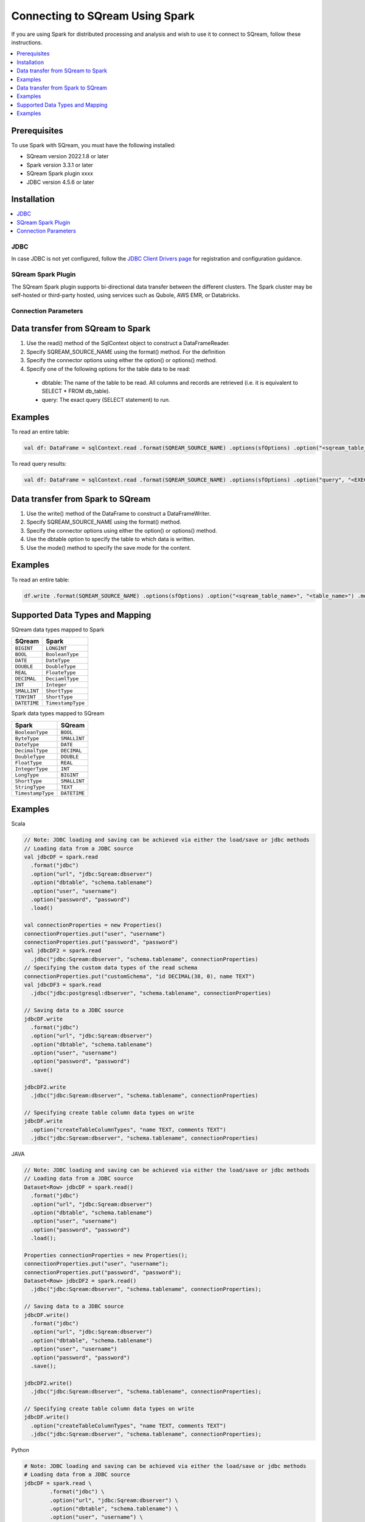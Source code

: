.. _spark:

*************************
Connecting to SQream Using Spark
*************************


If you are using Spark for distributed processing and analysis and wish to use it to connect to SQream, follow these instructions. 


.. contents::
   :local:
   :depth: 1

Prerequisites
-------------
To use Spark with SQream, you must have the following installed:

* SQream version 2022.1.8 or later
* Spark version 3.3.1 or later
* SQream Spark plugin xxxx
* JDBC version 4.5.6 or later



Installation
------------

.. contents::
   :local:
   :depth: 1

JDBC
~~~~

In case JDBC is not yet configured, follow the `JDBC Client Drivers page <https://docs.sqream.com/en/v2021.1/third_party_tools/client_drivers/jdbc/index.html>`_ for registration and configuration guidance.


SQream Spark Plugin
~~~~~~~~~~~~~~~~~~~

The SQream Spark plugin supports bi-directional data transfer between the different clusters. The Spark cluster may be self-hosted or third-party hosted, using services such as Qubole, AWS EMR, or Databricks. 

Connection Parameters
~~~~~~~~~~~~~~~~~~~~~

.. list-table:: 
   :widths: auto
   :header-rows: 1
   
	* - Item
	  - Default
	  - Description
	* - ``url``
	  - 
	  - The JDBC URL of the form ``jdbc:subprotocol:subname`` to connect to. The source-specific connection properties may be specified in the URL. e.g., ``jdbc:Sqream://localhost/test?user=fred&password=secret``
	* - ``dbtable``
	  - 
	  - The JDBC table that should be read from or written into. Note that when using it in the read path anything that is valid in a ``FROM`` clause of a SQL query can be used. For example, instead of a full table you could also use a subquery in parentheses. It is not allowed to specify ``dbtable`` and ``query`` options at the same time.
	* - ``query``
	  - 
	  - A query that will be used to read data into Spark. The specified query will be parenthesized and used as a subquery in the ``FROM`` clause. Spark will also assign an alias to the subquery clause. As an example, spark will issue a query of the following form to the JDBC Source. ``SELECT <columns> FROM (<user_specified_query>) spark_gen_alias``. Restrictions while using this option: 1. It is not allowed to specify ``dbtable`` and ``query`` options at the same time. 2. It is not allowed to specify ``query`` and ``partitionColumn`` options at the same time. When specifying ``partitionColumn`` option is required, the subquery can be specified using ``dbtable`` option instead and partition columns can be qualified using the subquery alias provided as part of ``dbtable``.
		Example: ``spark.read.format("jdbc").option("url", jdbcUrl).option("query", "select c1, c2 from t1").load()``
	* - ``driver``
	  - 
	  - The class name of the JDBC driver to use to connect to this URL.
	* - ``numPartitions`` 
	  - 
	  - The maximum number of partitions that can be used for parallelism in table reading and writing. This also determines the maximum number of concurrent JDBC connections. If the number of partitions to write exceeds this limit, we decrease it to this limit by calling ``coalesce(numPartitions)`` before writing.
	* - ``queryTimeout``
	  - 0
	  - The number of seconds the driver will wait for a Statement object to execute to the given number of seconds. Zero means there is no limit. In the write path, this option depends on how JDBC drivers implement the API ``setQueryTimeout``, e.g., the h2 JDBC driver checks the timeout of each query instead of an entire JDBC batch.
	* - ``fetchsize``
	  - 1
	  - The JDBC fetch size, which determines how many rows to fetch per round trip. This can help performance on JDBC drivers which default to low fetch size (e.g. Oracle with 10 rows).
	* - ``batchsize``
	  - 1000000
	  - The JDBC batch size, which determines how many rows to insert per round trip. This can help performance on JDBC drivers. This option applies only to writing.
	* - ``sessionInitStatement``
	  - 
	  - After each database session is opened to the remote DB and before starting to read data, this option executes a custom SQL statement (or a PL/SQL block). Use this to implement session initialization code. Example: ``option("sessionInitStatement", """BEGIN execute immediate 'alter session set "_serial_direct_read"=true'; END;""")``
	* - ``truncate``
	  - ``false``
	  - This is a JDBC writer related option. When ``SaveMode.Overwrite`` is enabled, this option causes Spark to truncate an existing table instead of dropping and recreating it. This can be more efficient, and prevents the table metadata (e.g., indices) from being removed. However, it will not work in some cases, such as when the new data has a different schema. In case of failures, users should turn off ``truncate`` option to use ``DROP TABLE`` again. Also, due to the different behavior of ``TRUNCATE TABLE`` among DBMS, it's not always safe to use this. MySQLDialect, DB2Dialect, MsSqlServerDialect, DerbyDialect, and OracleDialect supports this while PostgresDialect and default JDBCDirect doesn't. For unknown and unsupported JDBCDirect, the user option ``truncate`` is ignored.
	* - ``cascadeTruncate``
	  - the default cascading truncate behaviour of the JDBC database in question, specified in the ``isCascadeTruncate`` in each JDBCDialect
	  - This is a JDBC writer related option. If enabled and supported by the JDBC database (PostgreSQL and Oracle at the moment), this options allows execution of a ``TRUNCATE TABLE t CASCADE`` (in the case of PostgreSQL a TRUNCATE TABLE ONLY t CASCADE is executed to prevent inadvertently truncating descendant tables). This will affect other tables, and thus should be used with care.
	* - ``createTableOptions``
	  - 
	  - This is a JDBC writer related option. If specified, this option allows setting of database-specific table and partition options when creating a table (e.g., ``CREATE TABLE t (name string) ENGINE=InnoDB.``).
	* - ``createTableColumnTypes``
	  - 
	  - The database column data types to use instead of the defaults, when creating the table. Data type information should be specified in the same format as CREATE TABLE columns syntax (e.g: ``"name CHAR(64), comments VARCHAR(1024)"``). The specified types should be valid spark sql data types.
	* - ``customSchema``
	  - 
	  - The custom schema to use for reading data from JDBC connectors. For example, ``"id DECIMAL(38, 0), name STRING"``. You can also specify partial fields, and the others use the default type mapping. For example, ``"id DECIMAL(38, 0)"``. The column names should be identical to the corresponding column names of JDBC table. Users can specify the corresponding data types of Spark SQL instead of using the defaults.
	* - ``pushDownPredicate``
	  - ``true``
	  - The option to enable or disable predicate push-down into the JDBC data source. The default value is true, in which case Spark will push down filters to the JDBC data source as much as possible. Otherwise, if set to false, no filter will be pushed down to the JDBC data source and thus all filters will be handled by Spark. Predicate push-down is usually turned off when the predicate filtering is performed faster by Spark than by the JDBC data source.
	* - ``pushDownAggregate``
	  - ``false``
	  - The option to enable or disable aggregate push-down in V2 JDBC data source. The default value is false, in which case Spark will not push down aggregates to the JDBC data source. Otherwise, if sets to true, aggregates will be pushed down to the JDBC data source. Aggregate push-down is usually turned off when the aggregate is performed faster by Spark than by the JDBC data source. Please note that aggregates can be pushed down if and only if all the aggregate functions and the related filters can be pushed down. If ``numPartitions`` equals to 1 or the group by key is the same as ``partitionColumn``, Spark will push down aggregate to data source completely and not apply a final aggregate over the data source output. Otherwise, Spark will apply a final aggregate over the data source output.
    * - ``pushDownLimit``
	  - ``false``
	  - The option to enable or disable LIMIT push-down into V2 JDBC data source. The LIMIT push-down also includes LIMIT + SORT , a.k.a. the Top N operator. The default value is false, in which case Spark does not push down LIMIT or LIMIT with SORT to the JDBC data source. Otherwise, if sets to true, LIMIT or LIMIT with SORT is pushed down to the JDBC data source. If ``numPartitions`` is greater than 1, SPARK still applies LIMIT or LIMIT with SORT on the result from data source even if LIMIT or LIMIT with SORT is pushed down. Otherwise, if LIMIT or LIMIT with SORT is pushed down and ``numPartitions`` equals to 1, SPARK will not apply LIMIT or LIMIT with SORT on the result from data source.
	* - ``pushDownTableSample``
	  - ``false``
	  - The option to enable or disable TABLESAMPLE push-down into V2 JDBC data source. The default value is false, in which case Spark does not push down TABLESAMPLE to the JDBC data source. Otherwise, if value sets to true, TABLESAMPLE is pushed down to the JDBC data source.
    * - ``connectionProvider``
	  -
	  - The name of the JDBC connection provider to use to connect to this URL, e.g. ``db2``, ``mssql``. Must be one of the providers loaded with the JDBC data source. Used to disambiguate when more than one provider can handle the specified driver and options. The selected provider must not be disabled by ``spark.sql.sources.disabledJdbcConnProviderList``.
	 

Data transfer from SQream to Spark
--------------------

1. Use the read() method of the SqlContext object to construct a DataFrameReader.

2. Specify SQREAM_SOURCE_NAME using the format() method. For the definition

3. Specify the connector options using either the option() or options() method.

4. Specify one of the following options for the table data to be read:

 * dbtable: The name of the table to be read. All columns and records are retrieved (i.e. it is equivalent to SELECT * FROM db_table).

 * query: The exact query (SELECT statement) to run.
	
Examples
---------------

To read an entire table:

.. code-block:: postgres

	val df: DataFrame = sqlContext.read .format(SQREAM_SOURCE_NAME) .options(sfOptions) .option("<sqream_table_name>", "<table_name>") .load()

To read query results:
	
.. code-block:: postgres	

	val df: DataFrame = sqlContext.read .format(SQREAM_SOURCE_NAME) .options(sfOptions) .option("query", "<EXECUTED_QUERY> <table_name>") .load()

	
Data transfer from Spark to SQream
--------------------------------

1. Use the write() method of the DataFrame to construct a DataFrameWriter.

2. Specify SQREAM_SOURCE_NAME using the format() method.

3. Specify the connector options using either the option() or options() method.

4. Use the dbtable option to specify the table to which data is written.

5. Use the mode() method to specify the save mode for the content.

Examples
---------------
To read an entire table:

.. code-block:: postgres

	df.write .format(SQREAM_SOURCE_NAME) .options(sfOptions) .option("<sqream_table_name>", "<table_name>") .mode(SaveMode.Overwrite) .save()

Supported Data Types and Mapping
--------------------------------

SQream data types mapped to Spark 

.. list-table:: 
   :widths: auto
   :header-rows: 1
   
   * - SQream
     - Spark
   * - ``BIGINT``
     - ``LONGINT``
   * - ``BOOL``
     - ``BooleanType``
   * - ``DATE``
     - ``DateType``
   * - ``DOUBLE``
     - ``DoubleType``
   * - ``REAL``
     - ``FloateType``
   * - ``DECIMAL``
     - ``DeciamlType``
   * - ``INT``
     - ``Integer``
   * - ``SMALLINT``
     - ``ShortType``
   * - ``TINYINT``
     - ``ShortType``
   * - ``DATETIME``
     - ``TimestampType``
	 
Spark data types mapped to SQream 

.. list-table:: 
   :widths: auto
   :header-rows: 1
   
   * - Spark
     - SQream
   * - ``BooleanType``
     - ``BOOL``
   * - ``ByteType``
     - ``SMALLINT``
   * - ``DateType``
     - ``DATE``
   * - ``DecimalType``
     - ``DECIMAL``
   * - ``DoubleType``
     - ``DOUBLE``
   * - ``FloatType``
     - ``REAL``
   * - ``IntegerType``
     - ``INT``
   * - ``LongType``
     - ``BIGINT``
   * - ``ShortType``
     - ``SMALLINT``
   * - ``StringType``
     - ``TEXT``
   * - ``TimestampType``
     - ``DATETIME``
	 

Examples
---------

Scala

.. code-block:: postgres

	// Note: JDBC loading and saving can be achieved via either the load/save or jdbc methods
	// Loading data from a JDBC source
	val jdbcDF = spark.read
	  .format("jdbc")
	  .option("url", "jdbc:Sqream:dbserver")
	  .option("dbtable", "schema.tablename")
	  .option("user", "username")
	  .option("password", "password")
	  .load()

	val connectionProperties = new Properties()
	connectionProperties.put("user", "username")
	connectionProperties.put("password", "password")
	val jdbcDF2 = spark.read
	  .jdbc("jdbc:Sqream:dbserver", "schema.tablename", connectionProperties)
	// Specifying the custom data types of the read schema
	connectionProperties.put("customSchema", "id DECIMAL(38, 0), name TEXT")
	val jdbcDF3 = spark.read
	  .jdbc("jdbc:postgresql:dbserver", "schema.tablename", connectionProperties)

	// Saving data to a JDBC source
	jdbcDF.write
	  .format("jdbc")
	  .option("url", "jdbc:Sqream:dbserver")
	  .option("dbtable", "schema.tablename")
	  .option("user", "username")
	  .option("password", "password")
	  .save()

	jdbcDF2.write
	  .jdbc("jdbc:Sqream:dbserver", "schema.tablename", connectionProperties)

	// Specifying create table column data types on write
	jdbcDF.write
	  .option("createTableColumnTypes", "name TEXT, comments TEXT")
	  .jdbc("jdbc:Sqream:dbserver", "schema.tablename", connectionProperties)
	  
JAVA

.. code-block:: postgres

	// Note: JDBC loading and saving can be achieved via either the load/save or jdbc methods
	// Loading data from a JDBC source
	Dataset<Row> jdbcDF = spark.read()
	  .format("jdbc")
	  .option("url", "jdbc:Sqream:dbserver")
	  .option("dbtable", "schema.tablename")
	  .option("user", "username")
	  .option("password", "password")
	  .load();

	Properties connectionProperties = new Properties();
	connectionProperties.put("user", "username");
	connectionProperties.put("password", "password");
	Dataset<Row> jdbcDF2 = spark.read()
	  .jdbc("jdbc:Sqream:dbserver", "schema.tablename", connectionProperties);

	// Saving data to a JDBC source
	jdbcDF.write()
	  .format("jdbc")
	  .option("url", "jdbc:Sqream:dbserver")
	  .option("dbtable", "schema.tablename")
	  .option("user", "username")
	  .option("password", "password")
	  .save();

	jdbcDF2.write()
	  .jdbc("jdbc:Sqream:dbserver", "schema.tablename", connectionProperties);

	// Specifying create table column data types on write
	jdbcDF.write()
	  .option("createTableColumnTypes", "name TEXT, comments TEXT")
	  .jdbc("jdbc:Sqream:dbserver", "schema.tablename", connectionProperties);
	  
Python

.. code-block:: postgres

	# Note: JDBC loading and saving can be achieved via either the load/save or jdbc methods
	# Loading data from a JDBC source
	jdbcDF = spark.read \
		.format("jdbc") \
		.option("url", "jdbc:Sqream:dbserver") \
		.option("dbtable", "schema.tablename") \
		.option("user", "username") \
		.option("password", "password") \
		.load()

	jdbcDF2 = spark.read \
		.jdbc("jdbc:Sqream:dbserver", "schema.tablename",
			  properties={"user": "username", "password": "password"})

	# Specifying dataframe column data types on read
	jdbcDF3 = spark.read \
		.format("jdbc") \
		.option("url", "jdbc:Sqream:dbserver") \
		.option("dbtable", "schema.tablename") \
		.option("user", "username") \
		.option("password", "password") \
		.option("customSchema", "id DECIMAL(38, 0), name TEXT") \
		.load()

	# Saving data to a JDBC source
	jdbcDF.write \
		.format("jdbc") \
		.option("url", "jdbc:Sqream:dbserver") \
		.option("dbtable", "schema.tablename") \
		.option("user", "username") \
		.option("password", "password") \
		.save()

	jdbcDF2.write \
		.jdbc("jdbc:Sqream:dbserver", "schema.tablename",
			  properties={"user": "username", "password": "password"})

	# Specifying create table column data types on write
	jdbcDF.write \
		.option("createTableColumnTypes", "name TEXT, comments TEXT") \
		.jdbc("jdbc:Sqream:dbserver", "schema.tablename",
			  properties={"user": "username", "password": "password"})
			  
R

.. code-block:: postgres

	# Loading data from a JDBC source
	df <- read.jdbc("jdbc:Sqream:dbserver", "schema.tablename", user = "username", password = "password")

	# Saving data to a JDBC source
	write.jdbc(df, "jdbc:Sqream:dbserver", "schema.tablename", user = "username", password = "password")
	
SQL

.. code-block:: postgres

	CREATE TEMPORARY VIEW jdbcTable
	USING org.apache.spark.sql.jdbc
	OPTIONS (
	  url "jdbc:Sqream:dbserver",
	  dbtable "schema.tablename",
	  user 'username',
	  password 'password'
	)

	INSERT INTO TABLE jdbcTable
	SELECT * FROM resultTable